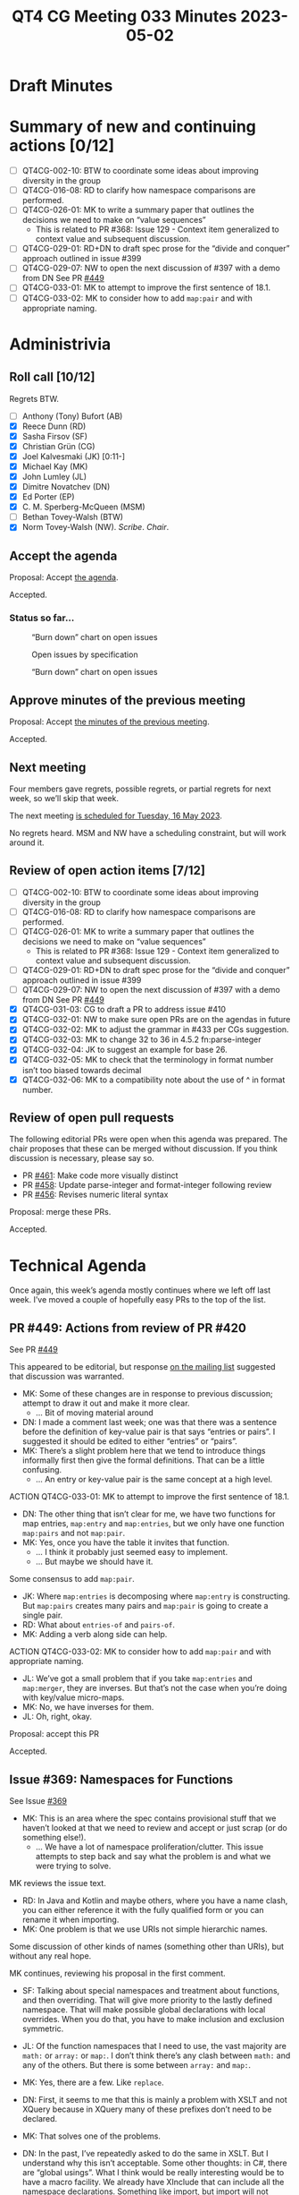 :PROPERTIES:
:ID:       75D509D1-CCEE-4712-9DB6-3ABD1C0B8818
:END:
#+title: QT4 CG Meeting 033 Minutes 2023-05-02
#+author: Norm Tovey-Walsh
#+filetags: :qt4cg:
#+options: html-style:nil h:6
#+html_head: <link rel="stylesheet" type="text/css" href="/meeting/css/htmlize.css"/>
#+html_head: <link rel="stylesheet" type="text/css" href="../../../css/style.css"/>
#+html_head: <link rel="shortcut icon" href="/img/QT4-64.png" />
#+html_head: <link rel="apple-touch-icon" sizes="64x64" href="/img/QT4-64.png" type="image/png" />
#+html_head: <link rel="apple-touch-icon" sizes="76x76" href="/img/QT4-76.png" type="image/png" />
#+html_head: <link rel="apple-touch-icon" sizes="120x120" href="/img/QT4-120.png" type="image/png" />
#+html_head: <link rel="apple-touch-icon" sizes="152x152" href="/img/QT4-152.png" type="image/png" />
#+options: author:nil email:nil creator:nil timestamp:nil
#+startup: showall

* Draft Minutes
:PROPERTIES:
:unnumbered: t
:CUSTOM_ID: minutes
:END:

* Summary of new and continuing actions [0/12]
:PROPERTIES:
:unnumbered: t
:CUSTOM_ID: new-actions
:END:


+ [ ] QT4CG-002-10: BTW to coordinate some ideas about improving diversity in the group
+ [ ] QT4CG-016-08: RD to clarify how namespace comparisons are performed.
+ [ ] QT4CG-026-01: MK to write a summary paper that outlines the decisions we need to make on “value sequences”
  + This is related to PR #368: Issue 129 - Context item generalized to context value and
    subsequent discussion.
+ [ ] QT4CG-029-01: RD+DN to draft spec prose for the “divide and conquer” approach outlined in issue #399
+ [ ] QT4CG-029-07: NW to open the next discussion of #397 with a demo from DN
  See PR [[https://qt4cg.org/dashboard/#pr-449][#449]]
+ [ ] QT4CG-033-01: MK to attempt to improve the first sentence of 18.1.
+ [ ] QT4CG-033-02: MK to consider how to add ~map:pair~ and with appropriate naming.

* Administrivia
:PROPERTIES:
:CUSTOM_ID: administrivia
:END:

** Roll call [10/12]
:PROPERTIES:
:CUSTOM_ID: roll-call
:END:

Regrets BTW.

+ [ ] Anthony (Tony) Bufort (AB)
+ [X] Reece Dunn (RD)
+ [X] Sasha Firsov (SF)
+ [X] Christian Grün (CG)
+ [X] Joel Kalvesmaki (JK) [0:11-]
+ [X] Michael Kay (MK)
+ [X] John Lumley (JL)
+ [X] Dimitre Novatchev (DN)
+ [X] Ed Porter (EP)
+ [X] C. M. Sperberg-McQueen (MSM)
+ [ ] Bethan Tovey-Walsh (BTW)
+ [X] Norm Tovey-Walsh (NW). /Scribe/. /Chair/.

** Accept the agenda
:PROPERTIES:
:CUSTOM_ID: agenda
:END:

Proposal: Accept [[../../agenda/2023/05-02.html][the agenda]].

Accepted.

*** Status so far…
:PROPERTIES:
:CUSTOM_ID: so-far
:END:

#+CAPTION: “Burn down” chart on open issues
#+NAME:   fig:open-issues
[[./issues-open-2023-05-02.png]]

#+CAPTION: Open issues by specification
#+NAME:   fig:open-issues-by-spec
[[./issues-by-spec-2023-05-02.png]]

#+CAPTION: “Burn down” chart on open issues
#+NAME:   fig:open-issues-by-type
[[./issues-by-type-2023-05-02.png]]

** Approve minutes of the previous meeting
:PROPERTIES:
:CUSTOM_ID: approve-minutes
:END:

Proposal: Accept [[../../minutes/2023/04-25.html][the minutes of the previous meeting]].

Accepted.

** Next meeting
:PROPERTIES:
:CUSTOM_ID: next-meeting
:END:

Four members gave regrets, possible regrets, or partial regrets for
next week, so we’ll skip that week.

The next meeting [[../../agenda/2023/05-16.html][is scheduled for Tuesday, 16 May 2023]].

No regrets heard. MSM and NW have a scheduling constraint, but will
work around it.

** Review of open action items [7/12]
:PROPERTIES:
:CUSTOM_ID: open-actions
:END:

+ [ ] QT4CG-002-10: BTW to coordinate some ideas about improving diversity in the group
+ [ ] QT4CG-016-08: RD to clarify how namespace comparisons are performed.
+ [ ] QT4CG-026-01: MK to write a summary paper that outlines the decisions we need to make on “value sequences”
  + This is related to PR #368: Issue 129 - Context item generalized to context value and
    subsequent discussion.
+ [ ] QT4CG-029-01: RD+DN to draft spec prose for the “divide and conquer” approach outlined in issue #399
+ [ ] QT4CG-029-07: NW to open the next discussion of #397 with a demo from DN
  See PR [[https://qt4cg.org/dashboard/#pr-449][#449]]
+ [X] QT4CG-031-03: CG to draft a PR to address issue #410
+ [X] QT4CG-032-01: NW to make sure open PRs are on the agendas in future
+ [X] QT4CG-032-02: MK to adjust the grammar in #433 per CGs suggestion.
+ [X] QT4CG-032-03: MK to change 32 to 36 in 4.5.2 fn:parse-integer
+ [X] QT4CG-032-04: JK to suggest an example for base 26.
+ [X] QT4CG-032-05: MK to check that the terminology in format number isn’t too biased towards decimal
+ [X] QT4CG-032-06: MK to a compatibility note about the use of ^ in format number.

** Review of open pull requests
:PROPERTIES:
:CUSTOM_ID: open-pull-requests
:END:

The following editorial PRs were open when this agenda was prepared.
The chair proposes that these can be merged without discussion. If you
think discussion is necessary, please say so.

+ PR [[https://qt4cg.org/dashboard/#pr-461][#461]]: Make code more visually distinct
+ PR [[https://qt4cg.org/dashboard/#pr-458][#458]]: Update parse-integer and format-integer following review
+ PR [[https://qt4cg.org/dashboard/#pr-456][#456]]: Revises numeric literal syntax

Proposal: merge these PRs.

Accepted.

* Technical Agenda
:PROPERTIES:
:CUSTOM_ID: technical-agenda
:END:

Once again, this week’s agenda mostly continues where we left off last week.
I’ve moved a couple of hopefully easy PRs to the top of the list.

** PR #449: Actions from review of PR #420
:PROPERTIES:
:CUSTOM_ID: pr-449
:END:

See PR [[https://qt4cg.org/dashboard/#pr-449][#449]]

This appeared to be editorial, but response [[https://lists.w3.org/Archives/Public/public-xslt-40/2023Apr/0019.html][on the mailing list]]
suggested that discussion was warranted.

+ MK: Some of these changes are in response to previous discussion;
  attempt to draw it out and make it more clear.
  + … Bit of moving material around
+ DN: I made a comment last week; one was that there was a sentence
  before the definition of key-value pair is that says “entries or
  pairs”. I suggested it should be edited to either “entries” or
  “pairs”.
+ MK: There’s a slight problem here that we tend to introduce things
  informally first then give the formal definitions. That can be a
  little confusing.
  + … An entry or key-value pair is the same concept at a high level.

ACTION QT4CG-033-01: MK to attempt to improve the first sentence of 18.1.

+ DN: The other thing that isn’t clear for me, we have two functions
  for map entries, ~map:entry~ and ~map:entries~, but we only have one
  function ~map:pairs~ and not ~map:pair~.
+ MK: Yes, once you have the table it invites that function.
  + … I think it probably just seemed easy to implement.
  + … But maybe we should have it.

Some consensus to add ~map:pair~.

+ JK: Where ~map:entries~ is decomposing where ~map:entry~ is
  constructing. But ~map:pairs~ creates many pairs and ~map:pair~ is
  going to create a single pair.
+ RD: What about ~entries-of~ and ~pairs-of~.
+ MK: Adding a verb along side can help.

ACTION QT4CG-033-02: MK to consider how to add ~map:pair~ and with appropriate naming.

+ JL: We’ve got a small problem that if you take ~map:entries~ and
  ~map:merger~, they are inverses. But that’s not the case when you’re
  doing with key/value micro-maps.
+ MK: No, we have inverses for them.
+ JL: Oh, right, okay.

Proposal: accept this PR

Accepted.

** Issue #369: Namespaces for Functions
:PROPERTIES:
:CUSTOM_ID: iss-369
:END:

See Issue [[https://github.com/qt4cg/qtspecs/issues/369][#369]]

+ MK: This is an area where the spec contains provisional stuff that
  we haven’t looked at that we need to review and accept or just scrap
  (or do something else!).
  + … We have a lot of namespace proliferation/clutter. This issue
    attempts to step back and say what the problem is and what we were
    trying to solve.

MK reviews the issue text.

+ RD: In Java and Kotlin and maybe others, where you have a name
  clash, you can either reference it with the fully qualified form or
  you can rename it when importing.
+ MK: One problem is that we use URIs not simple hierarchic names.

Some discussion of other kinds of names (something other than URIs),
but without any real hope.

MK continues, reviewing his proposal in the first comment.

+ SF: Talking about special namespaces and treatment about functions,
  and then overriding. That will give more priority to the lastly
  defined namespace. That will make possible global declarations with
  local overrides. When you do that, you have to make inclusion and
  exclusion symmetric. 
+ JL: Of the function namespaces that I need to use, the vast majority
  are ~math:~ or ~array:~ or ~map:~. I don’t think there’s any clash
  between ~math:~ and any of the others. But there is some between
  ~array:~ and ~map:~.
+ MK: Yes, there are a few. Like ~replace~.
+ DN: First, it seems to me that this is mainly a problem with XSLT
  and not XQuery because in XQuery many of these prefixes don’t need
  to be declared.
+ MK: That solves one of the problems.
+ DN: In the past, I’ve repeatedly asked to do the same in XSLT. But I
  understand why this isn’t acceptable. Some other thoughts: in C#,
  there are “global usings”. What I think would be really interesting
  would be to have a macro facility. We already have XInclude that can
  include all the namespace declarations. Something like import, but
  import will not work.
+ NW: You can’t do that with XInclude.
+ MK: The issue with XSLT and XML well-formedness only applies to
  literal result elements. Any other use of prefixes, such as prefixes
  for function names, could in principle defined by a separate
  mechanism.
+ RD: I would be against adding polymorphism into the language because
  that can get quite complicated. If we say that we’re only
  restricting it to within the specification, we end up with some
  capabilities are available in the language but not supported by the
  language. I’m not against having overloaded resolution for functions
  that are manually written. If there’s a name clash, then its up to
  the user to implement a disambiguating function with the same
  signature.
  + … That can get repetative, so we may need to look at a way to
    standardize that for the name clashes that we have, but I’m not
    sure how to do that.
+ SF: When you say polymorphism will create ambiguity, we could use
  scoping to avoid ambiguity. And the amount of code will increase a
  lot if we have to write resolvers.
+ RD: The issue is where you import ~array~ and ~map~ that both have a
  ~size~ function, then if the map version takes precedence, you can’t
  call it with arrays and vice versa. So the polymorphism described
  here is that in that case the function argument type is used to
  disambiguate. I’m opposed to doing that automatically because it
  complicates things like what happens if you take a function
  reference to ~size~, what does that bind to? I’m not opposed to a
  user defining a size function with a type switch and doing the
  polymorphism manually. I’m open to how to avoid code repetition in
  that case.
+ SF: Strict typing in this case would be the answer. If you treat
  functions and theirs parameters, then it would be sufficient.
+ MSM: Question of clarification: RD, when you say “if we imagine a
  priority system that puts map:size before array:size, you can call
  it with the other one,” but I assume that’s only for the unqualified
  name.
+ RD: Yes, just the unprefixed version.
+ MSM: I have several things to observe. I’m not sure exactly where
  they point in terms of concrete answers to the questions.
  + … I have felt a little uneasy about namespace clutter in XSLT.
  + … As a user of XSLT and XQuery, I think the biggest question is
    how to reduce the number of namespace declarations so I wonder if
    a way to define some default ones.
  + … Mike says that it’s annoying to have to put ~math:~ in front of
    every math function. That’s a bit of an eye of the beholder question.
  + … When I was learning Java, I used fully qualified names.
  + … Using the ~math:~ prefix has never bothered me very much.
  + … The most important thing, I think, is that we should keep the
    solution we move to on this very simple. I think that with both
    XQuery and XSLT, there is a large(ish) population of people who
    use them but not all the time. They aren’t professional
    programmars. The more complicated this is to explain, the less
    it’s going to help these people and the more it’s going to hurt
    them. If we end up with a solution that only helps people who are
    writing XSLT or XQuery eight hours a day, that’s not good.
  + … I do think that a rule that says you can use an unambigous name
    without a prefix could help. And I observe that it doesn’t require
    any particular changes vis-a-vis namespaces. It’s entirely
    consonant with the namespaces spec to say that we treat a name
    without a namespace by searching for it.
  + … I think a priority mechanism is too far over the line,
    particularly if we are expecting to have any predefined bindings.
    I’m never going to remember the ordering in a library that I
    import and never look at.
  + … Last observation: we’re talking about functions today, how long
    before someone asks about constants and variables.
+ JK: +1 to everything that MSM said. The solutions that are being
  proposed may be disorienting. I’d like to propose that we do a new
  function that returns a map of the functions that have been imported
  and what’s been overshadowed.
+ RD: MarkLogic has a “using” namespace declaration to allow you to
  import all of the definitions from a URI into the current context.
  We could do something similar, “using cos from math” and also
  provide an alias (a different name) if it clashes.
  + … In XQuery, on projects I’ve worked on, there tend to be a lot of
    imports for custom modules. What’s trickier for me is using
    ~local:~ for local functions.
+ NW: I’m not sure we should do anything in this area, but I’m one of
  the minority that doesn’t find any of this namespace stuff
  problematic. I object to defaulted namespaces in XQuery!

+ DN: I just forgot to say that we could use “decorators” for this. I
  made a proposal about this, I’ll revise it.

* Any other business?
:PROPERTIES:
:CUSTOM_ID: any-other-business
:END:

None heard.

* Adjourned
:PROPERTIES:
:CUSTOM_ID: adjourned
:END:
